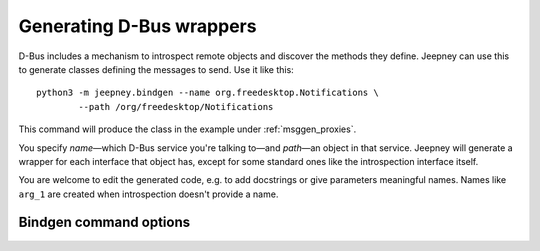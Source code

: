 Generating D-Bus wrappers
=========================

D-Bus includes a mechanism to introspect remote objects and discover the methods
they define. Jeepney can use this to generate classes defining the messages to
send. Use it like this::

    python3 -m jeepney.bindgen --name org.freedesktop.Notifications \
            --path /org/freedesktop/Notifications

This command will produce the class in the example under :ref:`msggen_proxies`.

You specify *name*—which D-Bus service you're talking to—and *path*—an
object in that service. Jeepney will generate a wrapper for each interface that
object has, except for some standard ones like the introspection interface
itself.

You are welcome to edit the generated code, e.g. to add docstrings or give
parameters meaningful names. Names like ``arg_1`` are created when
introspection doesn't provide a name.


Bindgen command options
-----------------------

.. program:: python -m jeepney.bindgen

.. option:: -n <bus name>, --name <bus name>

   Bus name to introspect, required unless using :option:`--file`.

.. option:: -p <object path>, --path <object path>

   Object path to introspect, required unless using :option:`--file`.
   Bindings will be generated for all interfaces this object exposes, except
   for common interfaces like 'Introspectable'.

.. option:: --bus <bus>

   Bus to connect to, SESSION (default) or SYSTEM.

.. option:: -f <path>, --file <path>

   An XML file to use as input instead of connecting to D-Bus and using
   introspection. The options above are ignored if this is used.

.. option:: -o <path>, --output <path>

   Write the output (Python code) to the specified file.
   By default, a filename is chosen based on the input.
